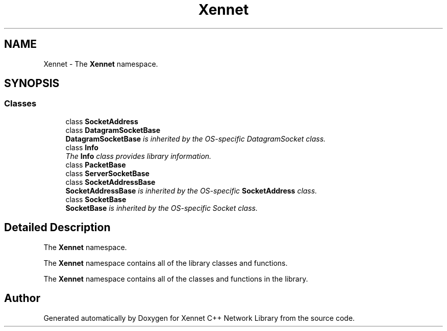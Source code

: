 .TH "Xennet" 3 "20 Sep 2008" "Version 0.1.0" "Xennet C++ Network Library" \" -*- nroff -*-
.ad l
.nh
.SH NAME
Xennet \- The \fBXennet\fP namespace.  

.PP
.SH SYNOPSIS
.br
.PP
.SS "Classes"

.in +1c
.ti -1c
.RI "class \fBSocketAddress\fP"
.br
.ti -1c
.RI "class \fBDatagramSocketBase\fP"
.br
.RI "\fI\fBDatagramSocketBase\fP is inherited by the OS-specific DatagramSocket class. \fP"
.ti -1c
.RI "class \fBInfo\fP"
.br
.RI "\fIThe \fBInfo\fP class provides library information. \fP"
.ti -1c
.RI "class \fBPacketBase\fP"
.br
.ti -1c
.RI "class \fBServerSocketBase\fP"
.br
.ti -1c
.RI "class \fBSocketAddressBase\fP"
.br
.RI "\fI\fBSocketAddressBase\fP is inherited by the OS-specific \fBSocketAddress\fP class. \fP"
.ti -1c
.RI "class \fBSocketBase\fP"
.br
.RI "\fI\fBSocketBase\fP is inherited by the OS-specific Socket class. \fP"
.in -1c
.SH "Detailed Description"
.PP 
The \fBXennet\fP namespace. 

The \fBXennet\fP namespace contains all of the library classes and functions.
.PP
The \fBXennet\fP namespace contains all of the classes and functions in the library. 
.SH "Author"
.PP 
Generated automatically by Doxygen for Xennet C++ Network Library from the source code.
